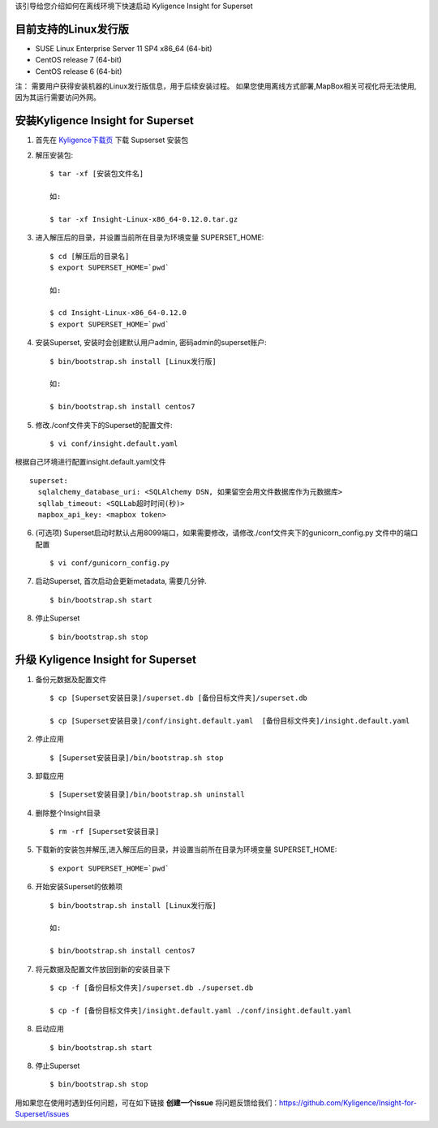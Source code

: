 该引导给您介绍如何在离线环境下快速启动 Kyligence Insight for Superset

目前支持的Linux发行版
===================
* SUSE Linux Enterprise Server 11 SP4 x86_64 (64-bit)
* CentOS release 7 (64-bit)
* CentOS release 6 (64-bit)

注：
需要用户获得安装机器的Linux发行版信息，用于后续安装过程。
如果您使用离线方式部署,MapBox相关可视化将无法使用,因为其运行需要访问外网。

安装Kyligence Insight for Superset
==================================
1. 首先在 `Kyligence下载页`_ 下载 Supserset 安装包

2. 解压安装包::

     $ tar -xf [安装包文件名]

     如:

     $ tar -xf Insight-Linux-x86_64-0.12.0.tar.gz

3. 进入解压后的目录，并设置当前所在目录为环境变量 SUPERSET_HOME::

     $ cd [解压后的目录名]
     $ export SUPERSET_HOME=`pwd`
     
     如:
     
     $ cd Insight-Linux-x86_64-0.12.0
     $ export SUPERSET_HOME=`pwd`

4. 安装Superset, 安装时会创建默认用户admin, 密码admin的superset账户::

     $ bin/bootstrap.sh install [Linux发行版]

     如:

     $ bin/bootstrap.sh install centos7

5. 修改./conf文件夹下的Superset的配置文件::

     $ vi conf/insight.default.yaml

根据自己环境进行配置insight.default.yaml文件 ::

  superset:
    sqlalchemy_database_uri: <SQLAlchemy DSN, 如果留空会用文件数据库作为元数据库>
    sqllab_timeout: <SQLLab超时时间(秒)>
    mapbox_api_key: <mapbox token>

6. (可选项) Superset启动时默认占用8099端口，如果需要修改，请修改./conf文件夹下的gunicorn_config.py 文件中的端口配置 ::

   $ vi conf/gunicorn_config.py

7. 启动Superset, 首次启动会更新metadata, 需要几分钟. ::

     $ bin/bootstrap.sh start

8. 停止Superset ::

     $ bin/bootstrap.sh stop

升级 Kyligence Insight for Superset
===================================
1. 备份元数据及配置文件 ::

     $ cp [Superset安装目录]/superset.db [备份目标文件夹]/superset.db

     $ cp [Superset安装目录]/conf/insight.default.yaml  [备份目标文件夹]/insight.default.yaml 

2. 停止应用 ::

     $ [Superset安装目录]/bin/bootstrap.sh stop


3. 卸载应用 ::

     $ [Superset安装目录]/bin/bootstrap.sh uninstall

4. 删除整个Insight目录 ::

     $ rm -rf [Superset安装目录]

5. 下载新的安装包并解压,进入解压后的目录，并设置当前所在目录为环境变量 SUPERSET_HOME::

     $ export SUPERSET_HOME=`pwd`

6. 开始安装Superset的依赖项 ::

     $ bin/bootstrap.sh install [Linux发行版]

     如:

     $ bin/bootstrap.sh install centos7

7. 将元数据及配置文件放回到新的安装目录下 ::

     $ cp -f [备份目标文件夹]/superset.db ./superset.db

     $ cp -f [备份目标文件夹]/insight.default.yaml ./conf/insight.default.yaml 


8. 启动应用 ::

     $ bin/bootstrap.sh start

8. 停止Superset ::

     $ bin/bootstrap.sh stop


用如果您在使用时遇到任何问题，可在如下链接 **创建一个issue** 将问题反馈给我们：https://github.com/Kyligence/Insight-for-Superset/issues



.. _`Kyligence Insight for Superset配置文件`: https://raw.githubusercontent.com/Kyligence/Insight-for-Superset/master/insight.default.yaml
.. _`Kyligence下载页`: http://download.kyligence.io/#/products


